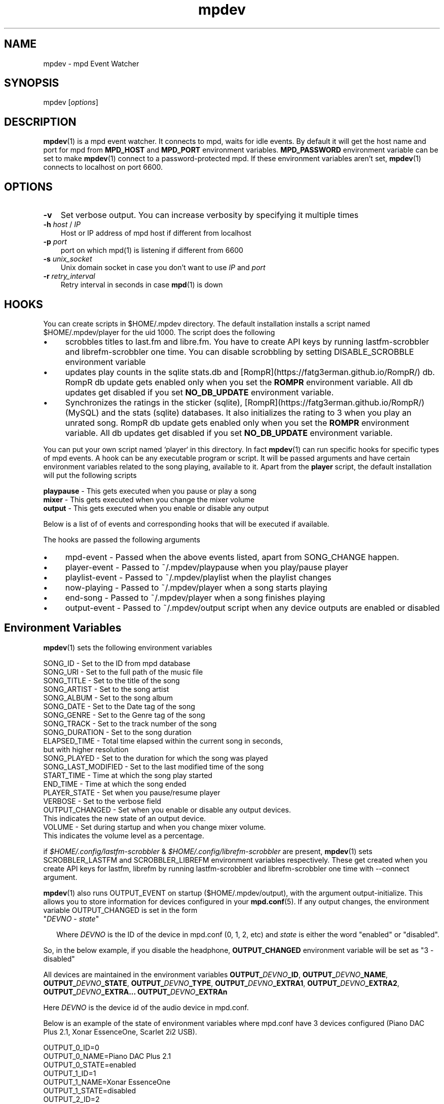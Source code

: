 .\" vim: tw=75
.TH mpdev 1 "December 23, 2009" "manual"
.SH NAME
.PP
mpdev - mpd Event Watcher
.SH SYNOPSIS
.PP
mpdev [\f[I]options\f[]]

.SH DESCRIPTION

\fBmpdev\fR(1) is a mpd event watcher. It connects to mpd, waits for idle
events. By default it will get the host name and port for mpd from
\f[B]MPD_HOST\f[] and \f[B]MPD_PORT\f[] environment variables.
\f[B]MPD_PASSWORD\f[] environment variable can be set to make
\fBmpdev\fR(1) connect to a password-protected mpd. If these environment
variables aren't set, \fBmpdev\fR(1) connects to localhost on port 6600.

.SH OPTIONS
.TP 3
.B -v
Set verbose output. You can increase verbosity by specifying it multiple
times
.RS
.RE

.TP
\fB-h\fR \fIhost\fR / \fIIP\fR
Host or IP address of mpd host if different from localhost
.RS
.RE

.TP
\fB-p\fR \fIport\fR
port on which mpd(1) is listening if different from 6600
.RS
.RE

.TP
\fB-s\fR \fIunix_socket\fR
Unix domain socket in case you don't want to use \fIIP\fR and \fIport\fR
.RS
.RE

.TP
\fB-r\fR \fIretry_interval\fR
Retry interval in seconds in case \fBmpd\fR(1) is down
.RS
.RE

.SH HOOKS
You can create scripts in $HOME/.mpdev directory. The default installation
installs a script named $HOME/.mpdev/player for the uid 1000. The script
does the following

.IP \[bu] 4
scrobbles titles to last.fm and libre.fm. You have to create API keys by
running lastfm-scrobbler and librefm-scrobbler one time. You can disable
scrobbling by setting DISABLE_SCROBBLE environment variable
.sp -1
.IP \[bu]
updates play counts in the sqlite stats.db and
[RompR](https://fatg3erman.github.io/RompR/) db. RompR db update gets
enabled only when you set the \fBROMPR\fR environment variable. All db
updates get disabled if you set \fBNO_DB_UPDATE\fR environment variable.
.sp -1
.IP \[bu]
Synchronizes the ratings in the sticker (sqlite),
[RompR](https://fatg3erman.github.io/RompR/) (MySQL) and the stats (sqlite)
databases. It also initializes the rating to 3 when you play an unrated
song. RompR db update gets enabled only when you set the \fBROMPR\fR
environment variable. All db updates get disabled if you set
\fBNO_DB_UPDATE\fR environment variable.
.PP

You can put your own script named `player` in this directory. In fact
\fBmpdev\fR(1) can run specific hooks for specific types of mpd events. A
hook can be any executable program or script. It will be passed arguments
and have certain environment variables related to the song playing,
available to it. Apart from the \fBplayer\fR script, the default
installation will put the following scripts

.EX
\fBplaypause\fR - This gets executed when you pause or play a song
\fBmixer\fR     - This gets executed when you change the mixer volume
\fBoutput\fR    - This gets executed when you enable or disable any output
.EE

Below is a list of of events and corresponding hooks that will be executed
if available.

.TS
l l.
MPD EVENT             | Hook script
_
SONG_CHANGE           | ~/.mpdev/player
PLAY/PAUSE            | ~/.mpdev/playpause
STICKER_EVENT         | ~/.mpdev/sticker
MIXER_EVENT           | ~/.mpdev/mixer
OUTPUT_EVENT          | ~/.mpdev/output
OPTIONS_EVENT         | ~/.mpdev/options
UPDATE_EVENT          | ~/.mpdev/update
DATABASE_EVENT        | ~/.mpdev/database
PLAYLIST_EVENT        | ~/.mpdev/playlist
STORED_PLAYLIST_EVENT | ~/.mpdev/stored_playlist
PARTITION_EVENT       | ~/.mpdev/partition
SUBSCRIPTION_EVENT    | ~/.mpdev/subscription
MESSAGE_EVENT         | ~/.mpdev/message
MOUNT_EVENT           | ~/.mpdev/mount
NEIGHBOUR_EVENT       | ~/.mpdev/neighbour
CUSTOM_EVENT          | ~/.mpdev/custom
.TE

The hooks are passed the following arguments

.IP \[bu] 4
mpd-event      - Passed when the above events listed, apart from
SONG_CHANGE happen.
.sp -1
.IP \[bu]
player-event   - Passed to ~/.mpdev/playpause when you play/pause player
.sp -1
.IP \[bu]
playlist-event - Passed to ~/.mpdev/playlist when the playlist changes
.sp -1
.IP \[bu]
now-playing    - Passed to ~/.mpdev/player when a song starts playing
.sp -1
.IP \[bu]
end-song       - Passed to ~/.mpdev/player when a song finishes playing
.sp -1
.IP \[bu]
output-event   - Passed to ~/.mpdev/output script when any device outputs
are enabled or disabled

.SH Environment Variables

\fBmpdev\fR(1) sets the following environment variables

.EX
SONG_ID            - Set to the ID from mpd database
SONG_URI           - Set to the full path of the music file
SONG_TITLE         - Set to the title of the song
SONG_ARTIST        - Set to the song artist
SONG_ALBUM         - Set to the song album
SONG_DATE          - Set to the Date tag of the song
SONG_GENRE         - Set to the Genre tag of the song
SONG_TRACK         - Set to the track number of the song
SONG_DURATION      - Set to the song duration
ELAPSED_TIME       - Total time elapsed within the current song in seconds,
                     but with higher resolution
SONG_PLAYED        - Set to the duration for which the song was played
SONG_LAST_MODIFIED - Set to the last modified time of the song
START_TIME         - Time at which the song play started
END_TIME           - Time at which the song ended
PLAYER_STATE       - Set when you pause/resume player
VERBOSE            - Set to the verbose field
OUTPUT_CHANGED     - Set when you enable or disable any output devices.
                     This indicates the new state of an output device.
VOLUME             - Set during startup and when you change mixer volume.
                     This indicates the volume level as a percentage.
.EE

if \fI$HOME/.config/lastfm-scrobbler\fR &
\fI$HOME/.config/librefm-scrobbler\fR are present, \fBmpdev\fR(1) sets
SCROBBLER_LASTFM and SCROBBLER_LIBREFM environment variables respectively.
These get created when you create API keys for lastfm, librefm by running
lastfm-scrobbler and librefm-scrobbler one time with --connect argument.

\fBmpdev\fR(1) also runs OUTPUT_EVENT on startup ($HOME/.mpdev/output),
with the argument output-initialize. This allows you to store information
for devices configured in your \fBmpd.conf\fR(5). If any output changes,
the environment variable OUTPUT_CHANGED is set in the form

.TP 2
"\fIDEVNO\fR - \fIstate\fR"

Where \fIDEVNO\fR is the ID of the device in mpd.conf (0, 1, 2, etc) and
\fIstate\fR is either the word "enabled" or "disabled".

.PP
So, in the below example, if you disable the headphone,
\fBOUTPUT_CHANGED\fR environment variable will be set as "3 - disabled"

All devices are maintained in the environment variables
\fBOUTPUT_\fR\fIDEVNO\fR\fB_ID\fR, \fBOUTPUT_\fR\fIDEVNO\fR\fB_NAME\fR,
\fBOUTPUT_\fR\fIDEVNO\fR\fB_STATE\fR, \fBOUTPUT_\fR\fIDEVNO\fR\fB_TYPE\fR,
\fBOUTPUT_\fR\fIDEVNO\fR\fB_EXTRA1\fR,
\fBOUTPUT_\fR\fIDEVNO\fR\fB_EXTRA2\fR,
\fBOUTPUT_\fR\fIDEVNO\fR\fB_EXTRA...\fR
\fBOUTPUT_\fR\fIDEVNO\fR\fB_EXTRAn\fR

Here \fIDEVNO\fR is the device id of the audio device in mpd.conf.

Below is an example of the state of environment variables where mpd.conf
have 3 devices configured (Piano DAC Plus 2.1, Xonar EssenceOne, Scarlet 2i2 USB).

.EX
OUTPUT_0_ID=0
OUTPUT_0_NAME=Piano DAC Plus 2.1
OUTPUT_0_STATE=enabled
OUTPUT_1_ID=1
OUTPUT_1_NAME=Xonar EssenceOne
OUTPUT_1_STATE=disabled
OUTPUT_2_ID=2
OUTPUT_2_NAME=Scarlett 2i2 USB
OUTPUT_2_STATE=disabled
.EE

.SH SEE ALSO
.IP \[bu] 2
\f[B]mpd\f[](1),
\f[B]mpd.conf\f[](5),
\f[B]sqlite3\f[](1),
\f[B]lastfm-scrobbler\f[](1),
\f[B]librefm-scrobbler\f[](1),
\f[B]karma\f[](1),
\f[B]mpdev_cleanup\f[](1),
\f[B]mpdev_rename\f[](1),
\f[B]mpdev_update\f[](1),
\f[B]mpdplaylist\f[](1),
\f[B]romprhist\f[](1),
\f[B]transfer_play\f[](1)
.IP \[bu] 2
https://github.com/mbhangui/mpdev/

.SH REPORTING BUGS
.PP
If you find a bug, please report it at https://github.com/mbhangui/mpdev/issues

.SH COPYRIGHT
.PP
Copyright (c) 2020 Manvendra Bhangui <mpdev@indimail.org>
.PD 0
.P
.PD
Free
use of this software is granted under the terms of the GNU General
Public License (GPLv2).
.SH AUTHOR
Manvendra Bhangui <manvendra@indimail.org>
